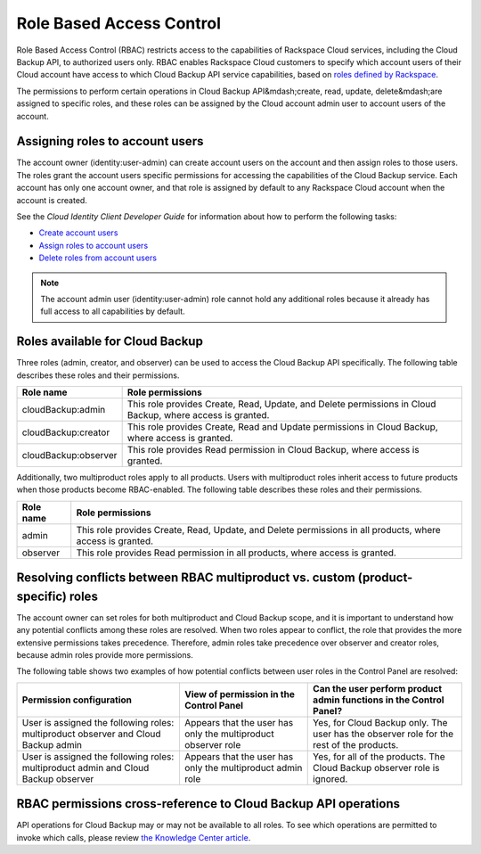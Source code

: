 .. _cbu-dgv1-rbac:

=========================
Role Based Access Control
=========================

Role Based Access Control (RBAC) restricts access to the capabilities of Rackspace Cloud services, including the Cloud Backup API, to authorized users only. RBAC enables Rackspace Cloud customers to specify which account users of their Cloud account have access to which Cloud Backup API service capabilities, based on `roles defined by Rackspace <cbu-dgv1-rbac-roles>`_. 

The permissions to perform certain operations in Cloud Backup API&mdash;create, read, update, delete&mdash;are assigned to specific roles, and these roles can be assigned by the Cloud account admin user to account users of the account.

.. _cbu-dgv1-rbac-assigning:

Assigning roles to account users
~~~~~~~~~~~~~~~~~~~~~~~~~~~~~~~~

The account owner (identity:user-admin) can create account users on the account and then assign roles to those users. The roles grant the account users specific permissions for accessing the capabilities of the Cloud Backup service. Each account has only one account owner, and that role is assigned by default to any Rackspace Cloud account when the account is created.

See the *Cloud Identity Client Developer Guide* for information about how to perform the following tasks:

-  `Create account users`_

-  `Assign roles to account users`_

-  `Delete roles from account users`_

..  note:: 
    The account admin user (identity:user-admin) role cannot hold any additional roles because it already has full access to all capabilities by default.

.. _Create account users: http://docs.rackspace.com/auth/api/v2.0/auth-client-devguide/content/POST_addUser_v2.0_users_User_Calls.html

.. _Assign roles to account users: http://docs.rackspace.com/auth/api/v2.0/auth-client-devguide/content/PUT_addUserRole__v2.0_users__userId__roles__roleid__Role_Calls.html

.. _Delete roles from account users: http://docs.rackspace.com/auth/api/v2.0/auth-client-devguide/content/DELETE_deleteUserRole__v2.0_users__userId__roles__roleid__Role_Calls.html

.. _cbu-dgv1-rbac-available: 

Roles available for Cloud Backup
~~~~~~~~~~~~~~~~~~~~~~~~~~~~~~~~

Three roles (admin, creator, and observer) can be used to access the Cloud Backup API specifically. The following table describes these roles and their permissions.

+--------------------------------------+--------------------------------------+
| Role name                            | Role permissions                     |
+======================================+======================================+
| cloudBackup:admin                    | This role provides Create, Read,     |
|                                      | Update, and Delete permissions in    |
|                                      | Cloud Backup, where access is        |
|                                      | granted.                             |
+--------------------------------------+--------------------------------------+
| cloudBackup:creator                  | This role provides Create, Read and  |
|                                      | Update permissions in Cloud Backup,  |
|                                      | where access is granted.             |
+--------------------------------------+--------------------------------------+
| cloudBackup:observer                 | This role provides Read permission   |
|                                      | in Cloud Backup, where access is     |
|                                      | granted.                             |
+--------------------------------------+--------------------------------------+

Additionally, two multiproduct roles apply to all products. Users with multiproduct roles inherit access to future products when those products become RBAC-enabled. The following table describes these roles and their permissions.

+--------------------------------------+--------------------------------------+
| Role name                            | Role permissions                     |
+======================================+======================================+
| admin                                | This role provides Create, Read,     |
|                                      | Update, and Delete permissions in    |
|                                      | all products, where access is        |
|                                      | granted.                             |
+--------------------------------------+--------------------------------------+
| observer                             | This role provides Read permission   |
|                                      | in all products, where access is     |
|                                      | granted.                             |
+--------------------------------------+--------------------------------------+

.. _cbu-dgv1-rbac-resolving:

Resolving conflicts between RBAC multiproduct vs. custom (product-specific) roles
~~~~~~~~~~~~~~~~~~~~~~~~~~~~~~~~~~~~~~~~~~~~~~~~~~~~~~~~~~~~~~~~~~~~~~~~~~~~~~~~~

The account owner can set roles for both multiproduct and Cloud Backup scope, and it is important to understand how any potential conflicts among these roles are resolved. When two roles appear to conflict, the role that provides the more extensive permissions takes precedence. Therefore, admin roles take precedence over observer and creator roles, because admin roles provide more permissions.

The following table shows two examples of how potential conflicts between user roles in the Control Panel are resolved:

+--------------------------+----------------------+-------------------------+
| Permission configuration | View of permission   | Can the user perform    |
|                          | in the Control Panel | product admin functions |
|                          |                      | in the Control Panel?   |
+==========================+======================+=========================+
| User is assigned the     | Appears that the     | Yes, for Cloud Backup   |
| following roles:         | user has only the    | only. The user has the  |
| multiproduct observer    | multiproduct         | observer role for the   |
| and Cloud Backup admin   | observer role        | rest of the products.   |
+--------------------------+----------------------+-------------------------+
| User is assigned the     | Appears that the     | Yes, for all of the     |
| following roles:         | user has only the    | products. The Cloud     |
| multiproduct admin and   | multiproduct admin   | Backup observer role is |
| Cloud Backup observer    | role                 | ignored.                |
+--------------------------+----------------------+-------------------------+

.. _cbu-dgv1-rbac-permissions:

RBAC permissions cross-reference to Cloud Backup API operations
~~~~~~~~~~~~~~~~~~~~~~~~~~~~~~~~~~~~~~~~~~~~~~~~~~~~~~~~~~~~~~~

API operations for Cloud Backup may or may not be available to all roles. To see which operations are permitted to invoke which calls, please review `the Knowledge Center article`_.

.. _the Knowledge Center article: http://www.rackspace.com/knowledge_center/article/permissions-matrix-for-role-based-access-control-rbac
